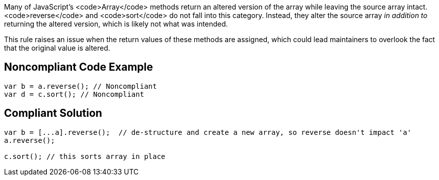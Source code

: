 Many of JavaScript's <code>Array</code> methods return an altered version of the array while leaving the source array intact. <code>reverse</code> and <code>sort</code> do not fall into this category. Instead, they alter the source array _in addition to_ returning the altered version, which is likely not what was intended.

This rule raises an issue when the return values of these methods are assigned, which could lead maintainers to overlook the fact that the original value is altered.


== Noncompliant Code Example

----
var b = a.reverse(); // Noncompliant
var d = c.sort(); // Noncompliant
----


== Compliant Solution

----
var b = [...a].reverse();  // de-structure and create a new array, so reverse doesn't impact 'a'
a.reverse();

c.sort(); // this sorts array in place
----

